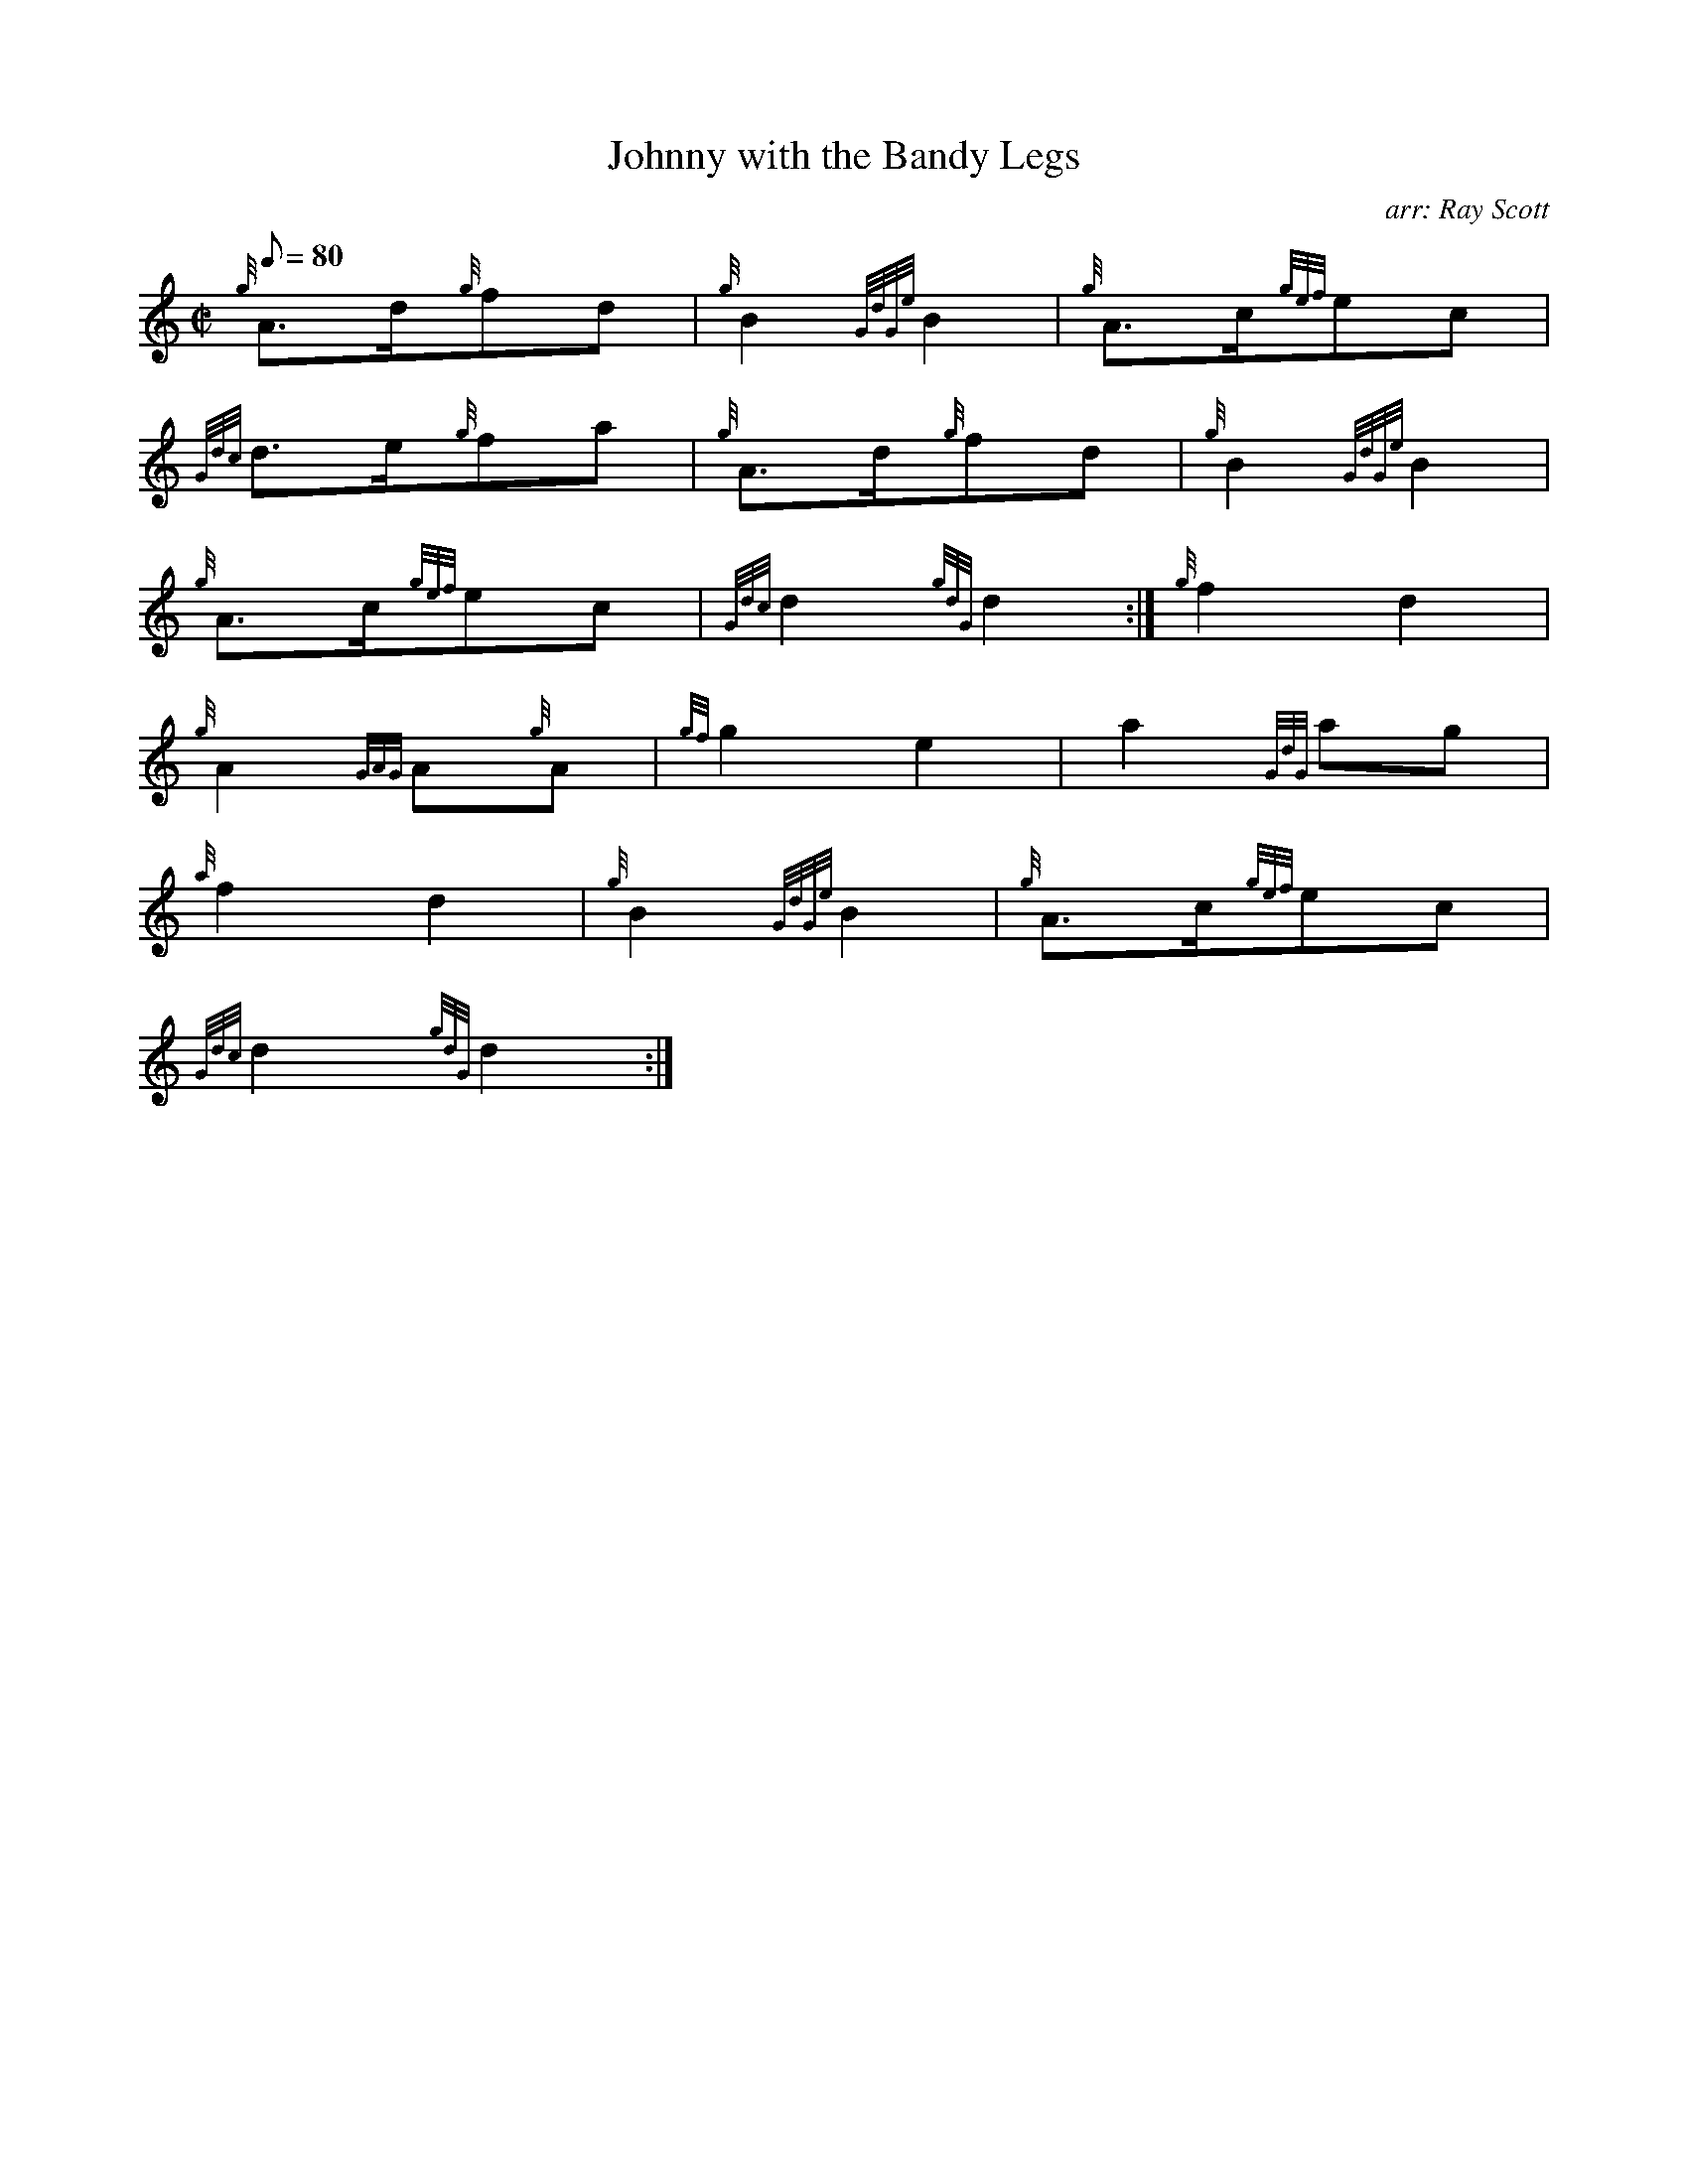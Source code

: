 X: 1
T:Johnny with the Bandy Legs
M:C|
L:1/8
Q:80
C:arr: Ray Scott
S:March
K:HP
{g}A3/2d/2{g}fd|
{g}B2{GdGe}B2|
{g}A3/2c/2{gef}ec|  !
{Gdc}d3/2e/2{g}fa|
{g}A3/2d/2{g}fd|
{g}B2{GdGe}B2|  !
{g}A3/2c/2{gef}ec|
{Gdc}d2{gdG}d2:|
{g}f2d2|  !
{g}A2{GAG}A{g}A|
{gf}g2e2|
a2{GdG}ag|  !
{a}f2d2|
{g}B2{GdGe}B2|
{g}A3/2c/2{gef}ec|  !
{Gdc}d2{gdG}d2:|
